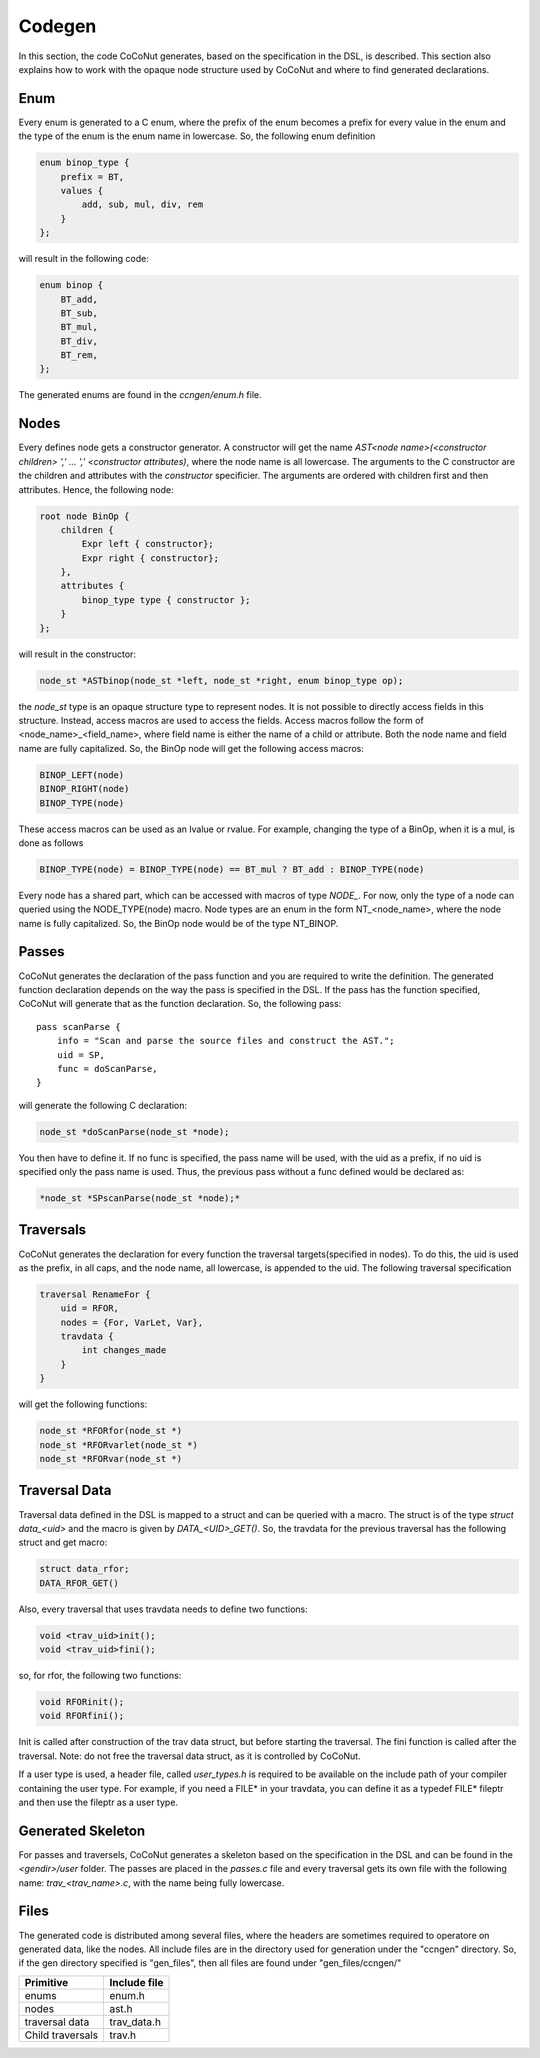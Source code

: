 =========
 Codegen
=========

In this section, the code CoCoNut generates, based on the specification in the DSL, is described.
This section also explains how to work with the opaque node structure used by CoCoNut and where to find generated
declarations.

Enum
====
Every enum is generated to a C enum, where the prefix of the enum becomes a prefix for every value in the enum and the type of the enum
is the enum name in lowercase.
So, the following enum definition

.. code-block:: text

    enum binop_type {
        prefix = BT,
        values {
            add, sub, mul, div, rem
        }
    };

will result in the following code:

.. code-block:: c

    enum binop {
        BT_add,
        BT_sub,
        BT_mul,
        BT_div,
        BT_rem,
    };

The generated enums are found in the *ccngen/enum.h* file.


Nodes
=====
Every defines node gets a constructor generator. A constructor will get the name *AST<node name>(<constructor children> ',' ... ',' <constructor attributes)*, where the node name is all lowercase.
The arguments to the C constructor are the children and attributes with the *constructor* specificier. The arguments are ordered with children first and then attributes.
Hence, the following node:

.. code-block:: text

    root node BinOp {
        children {
            Expr left { constructor};
            Expr right { constructor};
        },
        attributes {
            binop_type type { constructor };
        }
    };

will result in the constructor:

.. code-block:: C

    node_st *ASTbinop(node_st *left, node_st *right, enum binop_type op);


the *node_st* type is an opaque structure type to represent nodes. It is not possible to directly access
fields in this structure. Instead, access macros are used to access the fields. Access macros follow the
form of <node_name>_<field_name>, where field name is either the name of a child or attribute. Both the node name and field name are fully capitalized.
So, the BinOp node will get the following access macros:

.. code-block:: C

    BINOP_LEFT(node)
    BINOP_RIGHT(node)
    BINOP_TYPE(node)

These access macros can be used as an lvalue or rvalue. For example, changing the type of a BinOp, when it is a mul, is done as follows

.. code-block:: C

    BINOP_TYPE(node) = BINOP_TYPE(node) == BT_mul ? BT_add : BINOP_TYPE(node)


Every node has a shared part, which can be accessed with macros of type *NODE_*.
For now, only the type of a node can queried using the NODE_TYPE(node) macro. Node types are an enum in the form NT_<node_name>, where the node name is fully capitalized.
So, the BinOp node would be of the type NT_BINOP.


Passes
======
CoCoNut generates the declaration of the pass function and you are required to write the definition. The generated function declaration depends on
the way the pass is specified in the DSL. If the pass has the function specified, CoCoNut will generate that as the function declaration.
So, the following pass:

::

    pass scanParse {
        info = "Scan and parse the source files and construct the AST.";
        uid = SP,
        func = doScanParse,
    }

will generate the following C declaration:

.. code-block:: C

    node_st *doScanParse(node_st *node);


You then have to define it. If no func is specified, the pass name will be used, with the uid as a prefix, if no uid is specified only the pass name
is used.
Thus, the previous pass without a func defined would be declared as:

.. code-block:: C

    *node_st *SPscanParse(node_st *node);*


Traversals
==========
CoCoNut generates the declaration for every function the traversal targets(specified in nodes). To do this, the uid is used as the prefix, in all caps, and the node name, all lowercase, is appended to the uid. The following traversal specification

.. code-block:: text

    traversal RenameFor {
        uid = RFOR,
        nodes = {For, VarLet, Var},
        travdata {
            int changes_made
        }
    }

will get the following functions:

.. code-block:: c

   node_st *RFORfor(node_st *)
   node_st *RFORvarlet(node_st *)
   node_st *RFORvar(node_st *)

Traversal Data
==============
Traversal data defined in the DSL is mapped to a struct and can be queried with a macro. The struct is of the type *struct data_<uid>* and the macro is given by
*DATA_<UID>_GET()*. So, the travdata for the previous traversal has the following struct and get macro:

.. code-block:: c

    struct data_rfor;
    DATA_RFOR_GET()

Also, every traversal that uses travdata needs to define two functions:

.. code-block:: c
    
    void <trav_uid>init();
    void <trav_uid>fini();

so, for rfor, the following two functions:
    
.. code-block:: c

    void RFORinit();
    void RFORfini();


Init is called after construction of the trav data struct, but before starting the traversal. The fini function is called after
the traversal. Note: do not free the traversal data struct, as it is controlled by CoCoNut.

If a user type is used, a header file, called *user_types.h* is required to be available on the include path of your compiler containing the user type. For example, if you need a FILE* in your travdata, you can define it as a typedef FILE* fileptr and then use the fileptr as a user type.


Generated Skeleton
==================
For passes and traversels, CoCoNut generates a skeleton based on the specification in the DSL and can be found in the *<gendir>/user* folder. The passes are placed in the
*passes.c* file and every traversal gets its own file with the following name: *trav_<trav_name>.c*, with the name being fully lowercase.


Files
=====
The generated code is distributed among several files, where the headers are sometimes required to operatore on generated data, like the nodes. All include files
are in the directory used for generation under the "ccngen" directory. So, if the gen directory specified is "gen_files", then all files are found under "gen_files/ccngen/"

+------------------+---------------+
| Primitive        |  Include file |
+==================+===============+
| enums            | enum.h        |
+------------------+---------------+
| nodes            | ast.h         |
+------------------+---------------+
| traversal data   | trav_data.h   |
+------------------+---------------+
| Child traversals | trav.h        |
+------------------+---------------+
